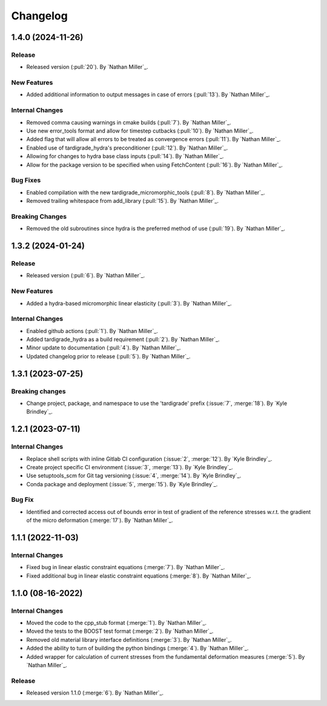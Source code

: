 .. _changelog:


#########
Changelog
#########

******************
1.4.0 (2024-11-26)
******************

Release
=======
- Released version (:pull:`20`). By `Nathan Miller`_.

New Features
============
- Added additional information to output messages in case of errors (:pull:`13`). By `Nathan Miller`_.

Internal Changes
================
- Removed comma causing warnings in cmake builds (:pull:`7`). By `Nathan Miller`_.
- Use new error_tools format and allow for timestep cutbacks (:pull:`10`). By `Nathan Miller`_.
- Added flag that will allow all errors to be treated as convergence errors (:pull:`11`). By `Nathan Miller`_.
- Enabled use of tardigrade_hydra's preconditioner (:pull:`12`). By `Nathan Miller`_.
- Allowing for changes to hydra base class inputs (:pull:`14`). By `Nathan Miller`_.
- Allow for the package version to be specified when using FetchContent (:pull:`16`). By `Nathan Miller`_.

Bug Fixes
=========
- Enabled compilation with the new tardigrade_micromorphic_tools (:pull:`8`). By `Nathan Miller`_.
- Removed trailing whitespace from add_library (:pull:`15`). By `Nathan Miller`_.

Breaking Changes
================
- Removed the old subroutines since hydra is the preferred method of use (:pull:`19`). By `Nathan Miller`_.

******************
1.3.2 (2024-01-24)
******************

Release
=======
- Released version (:pull:`6`). By `Nathan Miller`_.

New Features
============
- Added a hydra-based micromorphic linear elasticity (:pull:`3`). By `Nathan Miller`_.

Internal Changes
================
- Enabled github actions (:pull:`1`). By `Nathan Miller`_.
- Added tardigrade_hydra as a build requirement (:pull:`2`). By `Nathan Miller`_.
- Minor update to documentation (:pull:`4`). By `Nathan Miller`_.
- Updated changelog prior to release (:pull:`5`). By `Nathan Miller`_.

******************
1.3.1 (2023-07-25)
******************

Breaking changes
================
- Change project, package, and namespace to use the 'tardigrade' prefix (:issue:`7`, :merge:`18`). By `Kyle Brindley`_.

******************
1.2.1 (2023-07-11)
******************

Internal Changes
================
- Replace shell scripts with inline Gitlab CI configuration (:issue:`2`, :merge:`12`). By `Kyle Brindley`_.
- Create project specific CI environment (:issue:`3`, :merge:`13`). By `Kyle Brindley`_.
- Use setuptools_scm for Git tag versioning (:issue:`4`, :merge:`14`). By `Kyle Brindley`_.
- Conda package and deployment (:issue:`5`, :merge:`15`). By `Kyle Brindley`_.

Bug Fix
=======
- Identified and corrected access out of bounds error in test of gradient of the reference stresses w.r.t.
  the gradient of the micro deformation (:merge:`17`). By `Nathan Miller`_.

******************
1.1.1 (2022-11-03)
******************

Internal Changes
================

- Fixed bug in linear elastic constraint equations (:merge:`7`). By `Nathan Miller`_.
- Fixed additional bug in linear elastic constraint equations (:merge:`8`). By `Nathan Miller`_.

******************
1.1.0 (08-16-2022)
******************

Internal Changes
================

- Moved the code to the cpp_stub format (:merge:`1`). By `Nathan Miller`_.
- Moved the tests to the BOOST test format (:merge:`2`). By `Nathan Miller`_.
- Removed old material library interface definitions (:merge:`3`). By `Nathan Miller`_.
- Added the ability to turn of building the python bindings (:merge:`4`). By `Nathan Miller`_.
- Added wrapper for calculation of current stresses from the fundamental deformation measures (:merge:`5`). By `Nathan Miller`_.

Release
=======

- Released version 1.1.0 (:merge:`6`). By `Nathan Miller`_.
